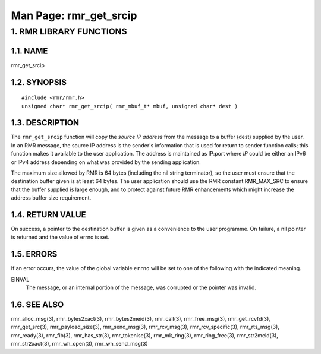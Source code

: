 .. This work is licensed under a Creative Commons Attribution 4.0 International License. 
.. SPDX-License-Identifier: CC-BY-4.0 
.. CAUTION: this document is generated from source in doc/src/rtd. 
.. To make changes edit the source and recompile the document. 
.. Do NOT make changes directly to .rst or .md files. 
 
============================================================================================ 
Man Page: rmr_get_srcip 
============================================================================================ 
 
 


1. RMR LIBRARY FUNCTIONS
========================



1.1. NAME
---------

rmr_get_srcip 


1.2. SYNOPSIS
-------------

 
:: 
 
 #include <rmr/rmr.h>
 unsigned char* rmr_get_srcip( rmr_mbuf_t* mbuf, unsigned char* dest )
 


1.3. DESCRIPTION
----------------

The ``rmr_get_srcip`` function will copy the *source IP 
address* from the message to a buffer (dest) supplied by the 
user. In an RMR message, the source IP address is the 
sender's information that is used for return to sender 
function calls; this function makes it available to the user 
application. The address is maintained as IP:port where *IP* 
could be either an IPv6 or IPv4 address depending on what was 
provided by the sending application. 
 
The maximum size allowed by RMR is 64 bytes (including the 
nil string terminator), so the user must ensure that the 
destination buffer given is at least 64 bytes. The user 
application should use the RMR constant RMR_MAX_SRC to ensure 
that the buffer supplied is large enough, and to protect 
against future RMR enhancements which might increase the 
address buffer size requirement. 


1.4. RETURN VALUE
-----------------

On success, a pointer to the destination buffer is given as a 
convenience to the user programme. On failure, a nil pointer 
is returned and the value of errno is set. 


1.5. ERRORS
-----------

If an error occurs, the value of the global variable 
``errno`` will be set to one of the following with the 
indicated meaning. 
 
 
EINVAL 
  The message, or an internal portion of the message, was 
  corrupted or the pointer was invalid. 


1.6. SEE ALSO
-------------

rmr_alloc_msg(3), rmr_bytes2xact(3), rmr_bytes2meid(3), 
rmr_call(3), rmr_free_msg(3), rmr_get_rcvfd(3), 
rmr_get_src(3), rmr_payload_size(3), rmr_send_msg(3), 
rmr_rcv_msg(3), rmr_rcv_specific(3), rmr_rts_msg(3), 
rmr_ready(3), rmr_fib(3), rmr_has_str(3), rmr_tokenise(3), 
rmr_mk_ring(3), rmr_ring_free(3), rmr_str2meid(3), 
rmr_str2xact(3), rmr_wh_open(3), rmr_wh_send_msg(3) 
